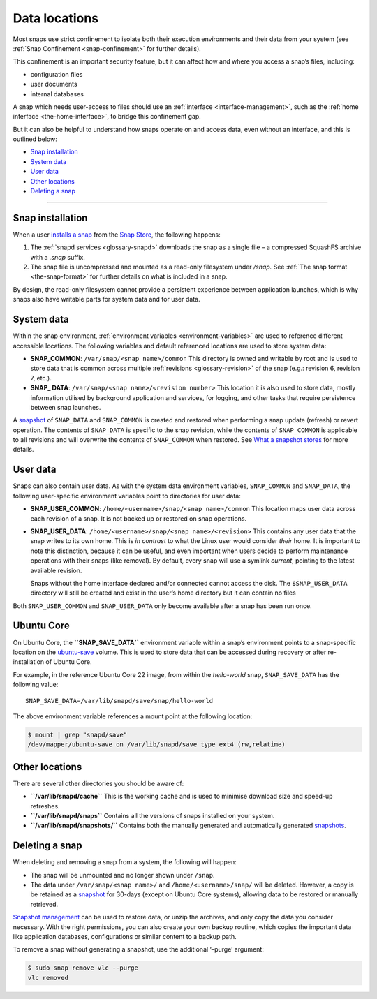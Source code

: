 .. 24905.md

.. _data-locations:

Data locations
==============

Most snaps use strict confinement to isolate both their execution environments and their data from your system (see :ref:`Snap Confinement <snap-confinement>` for further details).

This confinement is an important security feature, but it can affect how and where you access a snap’s files, including:

-  configuration files
-  user documents
-  internal databases

A snap which needs user-access to files should use an :ref:`interface <interface-management>`, such as the :ref:`home interface <the-home-interface>`, to bridge this confinement gap.

But it can also be helpful to understand how snaps operate on and access data, even without an interface, and this is outlined below:

-  `Snap installation <data-locations-installation_>`__
-  `System data <data-locations-system_>`__
-  `User data <data-locations-user_>`__
-  `Other locations <data-locations-other_>`__
-  `Deleting a snap <data-locations-delete_>`__

--------------


.. _data-locations-installation:

Snap installation
-----------------

When a user `installs a snap <https://snapcraft.io/docs/quickstart-guide#data-locations-heading--install-snap>`__ from the `Snap Store <https://snapcraft.io/store>`__, the following happens:

1. The :ref:`snapd services <glossary-snapd>` downloads the snap as a single file – a compressed SquashFS archive with a *.snap* suffix.
2. The snap file is uncompressed and mounted as a read-only filesystem under */snap.* See :ref:`The snap format <the-snap-format>` for further details on what is included in a snap.

By design, the read-only filesystem cannot provide a persistent experience between application launches, which is why snaps also have writable parts for system data and for user data.


.. _data-locations-system:

System data
-----------

Within the snap environment, :ref:`environment variables <environment-variables>` are used to reference different accessible locations. The following variables and default referenced locations are used to store system data:

-  **SNAP_COMMON**: ``/var/snap/<snap name>/common`` This directory is owned and writable by root and is used to store data that is common across multiple :ref:`revisions <glossary-revision>` of the snap (e.g.: revision 6, revision 7, etc.).

-  **SNAP\_ DATA**: ``/var/snap/<snap name>/<revision number>`` This location it is also used to store data, mostly information utilised by background application and services, for logging, and other tasks that require persistence between snap launches.

A `snapshot <https://snapcraft.io/docs/snapshots>`__ of ``SNAP_DATA`` and ``SNAP_COMMON`` is created and restored when performing a snap update (refresh) or revert operation. The contents of ``SNAP_DATA`` is specific to the snap revision, while the contents of ``SNAP_COMMON`` is applicable to all revisions and will overwrite the contents of ``SNAP_COMMON`` when restored. See `What a snapshot stores <https://snapcraft.io/docs/snapshots#data-locations-heading--what-is-stored>`__ for more details.


.. _data-locations-user:

User data
---------

Snaps can also contain user data. As with the system data environment variables, ``SNAP_COMMON`` and ``SNAP_DATA``, the following user-specific environment variables point to directories for user data:

-  **SNAP_USER_COMMON**: ``/home/<username>/snap/<snap name>/common`` This location maps user data across each revision of a snap. It is not backed up or restored on snap operations.

-  **SNAP_USER_DATA**: ``/home/<username>/snap/<snap name>/<revision>`` This contains any user data that the snap writes to its own home. This is *in contrast* to what the Linux user would consider *their* home. It is important to note this distinction, because it can be useful, and even important when users decide to perform maintenance operations with their snaps (like removal). By default, every snap will use a symlink *current*, pointing to the latest available revision.

   Snaps without the home interface declared and/or connected cannot access the disk. The ``$SNAP_USER_DATA`` directory will still be created and exist in the user’s home directory but it can contain no files

Both ``SNAP_USER_COMMON`` and ``SNAP_USER_DATA`` only become available after a snap has been run once.

Ubuntu Core
-----------

On Ubuntu Core, the **``SNAP_SAVE_DATA``** environment variable within a snap’s environment points to a snap-specific location on the `ubuntu-save <https://ubuntu.com/core/docs/uc20/inside#data-locations-heading--layouts>`__ volume. This is used to store data that can be accessed during recovery or after re-installation of Ubuntu Core.

For example, in the reference Ubuntu Core 22 image, from within the *hello-world* snap, ``SNAP_SAVE_DATA`` has the following value:

::

   SNAP_SAVE_DATA=/var/lib/snapd/save/snap/hello-world

The above environment variable references a mount point at the following location:

.. code:: bash

   $ mount | grep "snapd/save"
   /dev/mapper/ubuntu-save on /var/lib/snapd/save type ext4 (rw,relatime)


.. _data-locations-other:

Other locations
---------------

There are several other directories you should be aware of:

-  **``/var/lib/snapd/cache``** This is the working cache and is used to minimise download size and speed-up refreshes.
-  **``/var/lib/snapd/snaps``** Contains all the versions of snaps installed on your system.
-  **``/var/lib/snapd/snapshots/``** Contains both the manually generated and automatically generated `snapshots <https://snapcraft.io/docs/snapshots>`__.


.. _data-locations-delete:

Deleting a snap
---------------

When deleting and removing a snap from a system, the following will happen:

-  The snap will be unmounted and no longer shown under ``/snap``.
-  The data under ``/var/snap/<snap name>/`` and ``/home/<username>/snap/`` will be deleted. However, a copy is be retained as a `snapshot <https://snapcraft.io/docs/snapshots>`__ for 30-days (except on Ubuntu Core systems), allowing data to be restored or manually retrieved.

`Snapshot management <https://snapcraft.io/docs/snapshots>`__ can be used to restore data, or unzip the archives, and only copy the data you consider necessary. With the right permissions, you can also create your own backup routine, which copies the important data like application databases, configurations or similar content to a backup path.

To remove a snap without generating a snapshot, use the additional ‘–purge’ argument:

.. code:: bash

   $ sudo snap remove vlc --purge
   vlc removed

